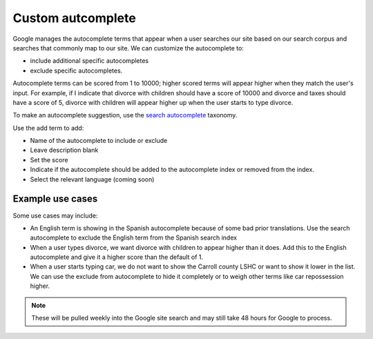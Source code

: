 =====================
Custom autcomplete
=====================

Google manages the autocomplete terms that appear when a user searches our site based on our search corpus and searches that commonly map to our site. We can customize the autocomplete to:

* include additional specific autocompletes
* exclude specific autocompletes.

Autocomplete terms can be scored from 1 to 10000; higher scored terms will appear higher when they match the user's input. For example, if I indicate that divorce with children should have a score of 10000 and divorce and taxes should have a score of 5, divorce with children will appear higher up when the user starts to type divorce.

To make an autocomplete suggestion, use the `search autocomplete <https://www.illinoislegalaid.org/admin/structure/taxonomy/manage/search_autocomplete/overview>`_ taxonomy.

Use the add term to add:

* Name of the autocomplete to include or exclude
* Leave description blank
* Set the score
* Indicate if the autocomplete should be added to the autocomplete index or removed from the index.
* Select the relevant language (coming soon)


.. image:: ../assets/search-autocomplete-form.png

Example use cases
===================

Some use cases may include:

* An English term is showing in the Spanish autocomplete because of some bad prior translations. Use the search autocomplete to exclude the English term from the Spanish search index
* When a user types divorce, we want divorce with children to appear higher than it does. Add this to the  English autocomplete and give it a higher score than the default of 1.
* When a user starts typing car, we do not want to show the Carroll county LSHC or want to show it lower in the list. We can use the exclude from autocomplete to hide it completely or to weigh other terms like car repossession higher.

.. note:: These will be pulled weekly into the Google site search and may still take 48 hours for Google to process.


